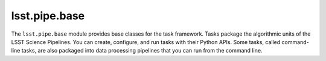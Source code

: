 .. _lsst.pipe.base:

##############
lsst.pipe.base
##############

The ``lsst.pipe.base`` module provides base classes for the task framework.
Tasks package the algorithmic units of the LSST Science Pipelines.
You can create, configure, and run tasks with their Python APIs.
Some tasks, called command-line tasks, are also packaged into data processing pipelines that you can run from the command line.
